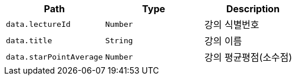 |===
|Path|Type|Description

|`+data.lectureId+`
|`+Number+`
|강의 식별번호

|`+data.title+`
|`+String+`
|강의 이름

|`+data.starPointAverage+`
|`+Number+`
|강의 평균평점(소수점)

|===